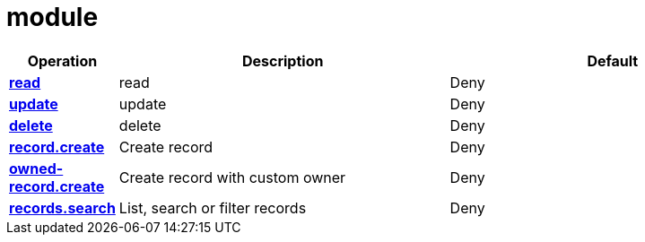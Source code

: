 = module

[cols="1s,5a,5a"]
|===
| Operation| Description | Default


| [#rbac-module-read]#<<rbac-module-read,read>>#
| read
| Deny


| [#rbac-module-update]#<<rbac-module-update,update>>#
| update
| Deny


| [#rbac-module-delete]#<<rbac-module-delete,delete>>#
| delete
| Deny


| [#rbac-module-record.create]#<<rbac-module-record.create,record.create>>#
| Create record
| Deny


| [#rbac-module-owned-record.create]#<<rbac-module-owned-record.create,owned-record.create>>#
| Create record with custom owner
| Deny


| [#rbac-module-records.search]#<<rbac-module-records.search,records.search>>#
| List, search or filter records
| Deny


|===
